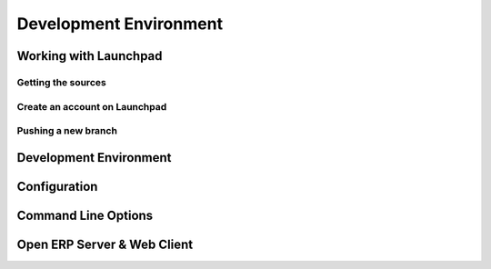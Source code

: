=======================
Development Environment
=======================


Working with Launchpad
======================

Getting the sources
-------------------


Create an account on Launchpad
------------------------------


Pushing a new branch
--------------------



Development Environment
=======================

Configuration
=============

Command Line Options
====================

Open ERP Server & Web Client
============================


